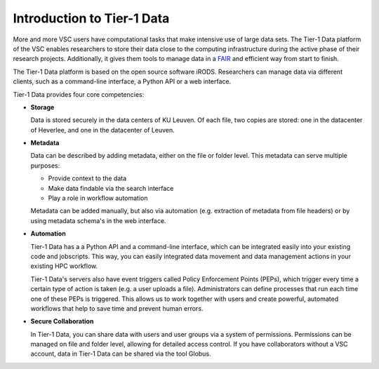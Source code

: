 Introduction to Tier-1 Data
=====================


More and more VSC users have computational tasks that make intensive use of large data sets. 
The Tier-1 Data platform of the VSC enables researchers to store their data close to the computing infrastructure during the active phase of their research projects.
Additionally, it gives them tools to manage data in a `FAIR <https://www.kuleuven.be/rdm/en/guidance/fair>`_ and efficient way from start to finish.  

The Tier-1 Data platform is based on the open source software iRODS.
Researchers can manage data via different clients, such as a command-line interface, a Python API or a web interface.  

Tier-1 Data provides four core competencies:

-  **Storage**

   Data is stored securely in the data centers of KU Leuven.  
   Of each file, two copies are stored: one in the datacenter of Heverlee, and one in the datacenter of Leuven. 
   

-  **Metadata**

   Data can be described by adding metadata, either on the file or folder level.
   This metadata can serve multiple purposes:

   - Provide context to the data  
   - Make data findable via the search interface  
   - Play a role in workflow automation

   Metadata can be added manually, but also via automation (e.g. extraction of metadata from file headers) or by using metadata schema's in the web interface.  

-  **Automation**

   Tier-1 Data has a a Python API and a command-line interface, which can be integrated easily into your existing code and jobscripts.
   This way, you can easily integrated data movement and data management actions in your existing HPC workflow. 

   Tier-1 Data's servers also have event triggers called Policy Enforcement Points (PEPs), which trigger every time a certain type of action is taken (e.g. a user uploads a file).
   Administrators can define processes that run each time one of these PEPs is triggered. This allows us to work together with users and 
   create powerful, automated workflows that help to save time and prevent human errors.

-  **Secure Collaboration**

   In Tier-1 Data, you can share data with users and user groups via a system of permissions.  
   Permissions can be managed on file and folder level, allowing for detailed access control.
   If you have collaborators without a VSC account, data in Tier-1 Data can be shared via the tool Globus. 


